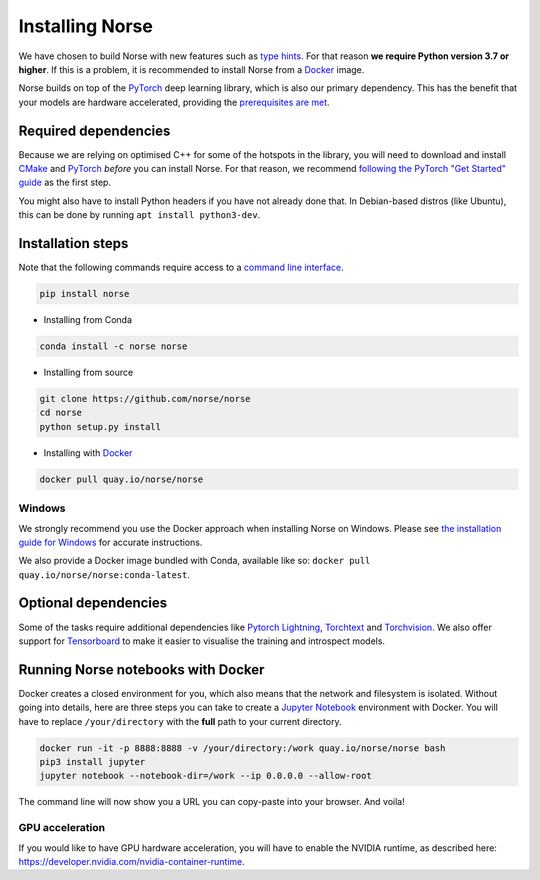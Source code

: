 .. _page-installing:

Installing Norse
-------------------

We have chosen to build Norse with new features such as `type hints <https://docs.python.org/3/whatsnew/3.7.html#whatsnew37-pep560>`_. For
that reason **we require Python version 3.7 or higher**. 
If this is a problem, it is recommended to install Norse from a 
`Docker <https://en.wikipedia.org/wiki/Docker_(software)>`_ image.

Norse builds on top of the `PyTorch <https://pytorch.org/>`_ deep learning library, which is also our
primary dependency.
This has the benefit that your models are hardware accelerated, providing the 
`prerequisites are met <https://pytorch.org/get-started/locally/>`_.

Required dependencies
=====================

Because we are relying on optimised C++ for some of the hotspots in the library, you will need
to download and install  `CMake <https://cmake.org/>`_ and `PyTorch <https://pytorch.org/get-started/locally/>`_
*before* you can install Norse.
For that reason, we recommend `following the PyTorch "Get Started" guide <https://pytorch.org/get-started/locally/>`_ as the first step.

You might also have to install Python headers if you have not already done that. In Debian-based distros (like Ubuntu),
this can be done by running ``apt install python3-dev``.

Installation steps
==================

Note that the following commands require access to a 
`command line interface <https://en.wikipedia.org/wiki/Command-line_interface>`_.

.. code:: bash

    pip install norse

* Installing from Conda

.. code:: bash

    conda install -c norse norse

* Installing from source
 
.. code:: bash

    git clone https://github.com/norse/norse
    cd norse
    python setup.py install

* Installing with `Docker <https://en.wikipedia.org/wiki/Docker_(software)>`_

.. code:: bash
    
    docker pull quay.io/norse/norse


Windows
^^^^^^^

We strongly recommend you use the Docker approach when installing Norse on Windows.
Please see `the installation guide for Windows <https://docs.docker.com/docker-for-windows/install/>`_ for accurate instructions. 

We also provide a Docker image bundled with Conda, available like so: 
``docker pull quay.io/norse/norse:conda-latest``.


Optional dependencies
=====================

Some of the tasks require additional dependencies like 
`Pytorch Lightning <https://pytorchlightning.ai/>`_,
`Torchtext <https://pytorch.org/text/stable/index.html>`_ and 
`Torchvision <https://pytorch.org/docs/stable/torchvision/index.html>`_.
We also offer support for `Tensorboard <https://pytorch.org/docs/stable/tensorboard.html>`_ 
to make it easier to visualise the training and introspect models.


Running Norse notebooks with Docker
===================================

Docker creates a closed environment for you, which also means that the network and
filesystem is isolated. Without going into details, here are three steps you can
take to create a `Jupyter Notebook <https://jupyter.org/>`_ environment with
Docker. You will have to replace ``/your/directory`` with the **full** path to
your current directory.

.. code:: bash

    docker run -it -p 8888:8888 -v /your/directory:/work quay.io/norse/norse bash
    pip3 install jupyter
    jupyter notebook --notebook-dir=/work --ip 0.0.0.0 --allow-root

The command line will now show you a URL you can copy-paste into your browser.
And voila!

GPU acceleration
^^^^^^^^^^^^^^^^

If you would like to have GPU hardware acceleration, you will have to enable the
NVIDIA runtime, as described here: https://developer.nvidia.com/nvidia-container-runtime.